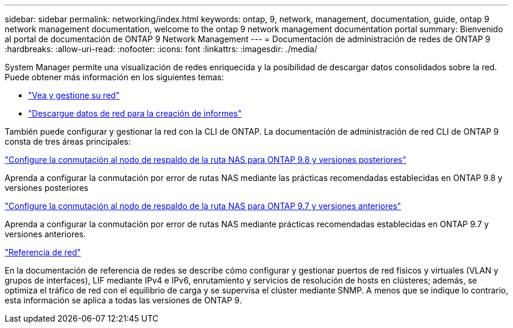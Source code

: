 ---
sidebar: sidebar 
permalink: networking/index.html 
keywords: ontap, 9, network, management, documentation, guide, ontap 9 network management documentation, welcome to the ontap 9 network management documentation portal 
summary: Bienvenido al portal de documentación de ONTAP 9 Network Management 
---
= Documentación de administración de redes de ONTAP 9
:hardbreaks:
:allow-uri-read: 
:nofooter: 
:icons: font
:linkattrs: 
:imagesdir: ./media/


[role="lead"]
System Manager permite una visualización de redes enriquecida y la posibilidad de descargar datos consolidados sobre la red. Puede obtener más información en los siguientes temas:

* link:https://docs.netapp.com/us-en/ontap/concept_admin_viewing_managing_network.html["Vea y gestione su red"]
* link:https://docs.netapp.com/us-en/ontap/concept_admin_downloading_data_report.html["Descargue datos de red para la creación de informes"]


También puede configurar y gestionar la red con la CLI de ONTAP. La documentación de administración de red CLI de ONTAP 9 consta de tres áreas principales:

link:set_up_nas_path_failover_98_and_later_cli.html["Configure la conmutación al nodo de respaldo de la ruta NAS para ONTAP 9.8 y versiones posteriores"]

Aprenda a configurar la conmutación por error de rutas NAS mediante las prácticas recomendadas establecidas en ONTAP 9.8 y versiones posteriores

link:set_up_nas_path_failover_9_to_97_cli.html["Configure la conmutación al nodo de respaldo de la ruta NAS para ONTAP 9.7 y versiones anteriores"]

Aprenda a configurar la conmutación por error de rutas NAS mediante prácticas recomendadas establecidas en ONTAP 9.7 y versiones anteriores.

link:networking_reference.html["Referencia de red"]

En la documentación de referencia de redes se describe cómo configurar y gestionar puertos de red físicos y virtuales (VLAN y grupos de interfaces), LIF mediante IPv4 e IPv6, enrutamiento y servicios de resolución de hosts en clústeres; además, se optimiza el tráfico de red con el equilibrio de carga y se supervisa el clúster mediante SNMP. A menos que se indique lo contrario, esta información se aplica a todas las versiones de ONTAP 9.
